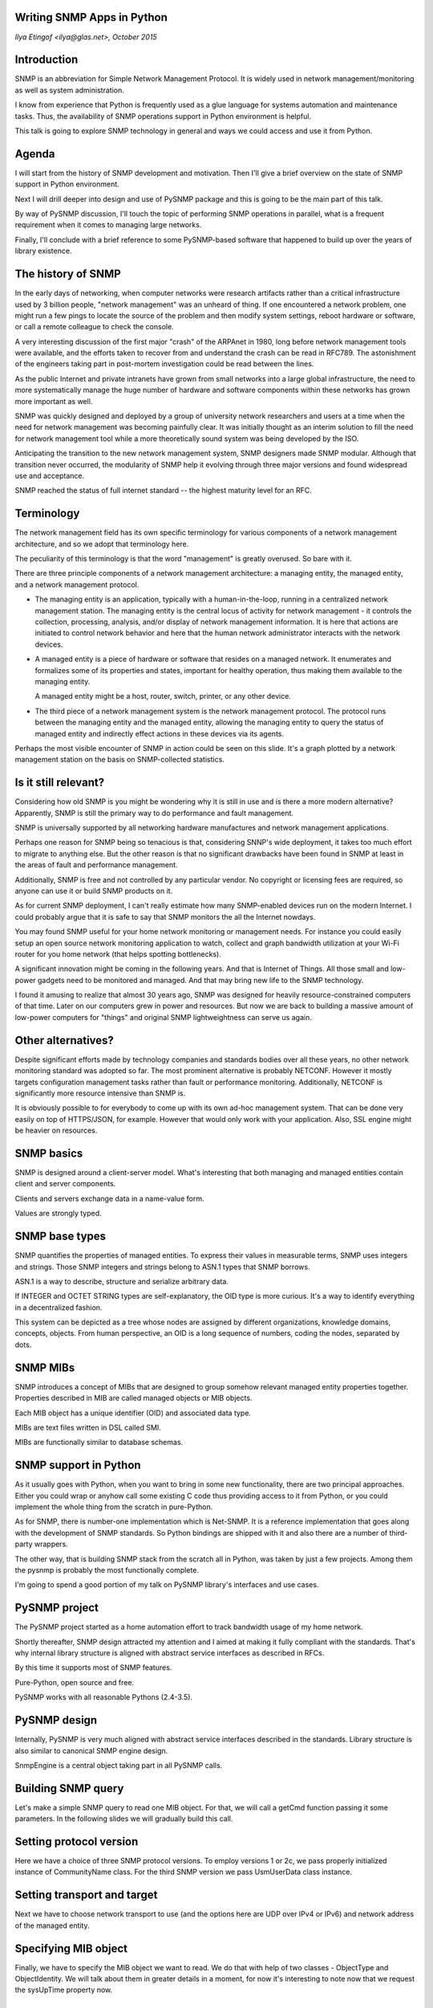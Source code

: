 ﻿
Writing SNMP Apps in Python
---------------------------

*Ilya Etingof <ilya@glas.net>, October 2015*

Introduction
------------

SNMP is an abbreviation for Simple Network Management Protocol. It 
is widely used in network management/monitoring as well as system
administration.

I know from experience that Python is frequently used as a glue
language for systems automation and maintenance tasks. Thus, the
availability of SNMP operations support in Python environment is helpful.

This talk is going to explore SNMP technology in general and ways we
could access and use it from Python.

Agenda
------

I will start from the history of SNMP development and motivation. Then
I'll give a brief overview on the state of SNMP support in Python
environment.

Next I will drill deeper into design and use of PySNMP
package and this is going to be the main part of this talk.

By way of PySNMP discussion, I'll touch the topic of performing
SNMP operations in parallel, what is a frequent requirement when it
comes to managing large networks.

Finally, I'll conclude with a brief reference to some PySNMP-based
software that happened to build up over the years of library existence.

The history of SNMP
-------------------

In the early days of networking, when computer networks were research
artifacts rather than a critical infrastructure used by 3 billion 
people, "network management" was an unheard of thing.  If one
encountered a network problem, one might run a few pings to locate the
source of the problem and then modify system settings, reboot hardware
or software, or call a remote colleague to check the console.

A very interesting discussion of the first major "crash" of the
ARPAnet in 1980, long before network management tools were
available, and the efforts taken to recover from and understand the
crash can be read in RFC789. The astonishment of the engineers taking
part in post-mortem investigation could be read between the lines.

As the public Internet and private intranets have grown from small
networks into a large global infrastructure, the need to more
systematically manage the huge number of hardware and software
components within these networks has grown more important as well.   

SNMP was quickly designed and deployed by a group of university network
researchers and users at a time when the need for
network management was becoming painfully clear. It was initially thought
as an interim solution to fill the need for network management
tool while a more theoretically sound system was being developed by
the ISO.

Anticipating the transition to the new network management system, SNMP
designers made SNMP modular. Although that transition never occurred,
the modularity of SNMP help it evolving through three major versions
and found widespread use and acceptance.

SNMP reached the status of full internet standard -- the highest maturity 
level for an RFC.

Terminology
-----------

The network management field has its own specific terminology for
various components of a network management architecture, and so we
adopt that terminology here. 

The peculiarity of this terminology is that the word "management"
is greatly overused. So bare with it.

There are three principle components of a network management architecture:
a managing entity, the managed entity, and a network management protocol.

* The managing entity is an application, typically with a
  human-in-the-loop, running in a centralized network management
  station.  The managing entity is the central locus of activity for
  network management -  it controls the collection, processing,
  analysis, and/or display of network management information.  It is
  here that actions are initiated to control network behavior and here
  that  the human network administrator interacts with the network
  devices.

* A managed entity is a piece of hardware or software that resides on
  a managed network. It enumerates and formalizes some of its
  properties and states, important for healthy operation, thus making
  them available to the managing entity.

  A managed entity might be a host, router, switch, printer, or any 
  other device.

* The third piece of a network management system is the network
  management protocol. The protocol runs between the managing entity
  and the managed entity, allowing the managing entity to query the
  status of managed entity and indirectly effect actions in these
  devices via its agents.

Perhaps the most visible encounter of SNMP in action could be seen on
this slide. It's a graph plotted by a network management station
on the basis on SNMP-collected statistics.

Is it still relevant?
---------------------

Considering how old SNMP is you might be wondering why it is still in
use and is there a more modern alternative? Apparently, SNMP is still
the primary way to do performance and fault management.

SNMP is universally supported by all networking hardware manufactures
and network management applications.

Perhaps one reason for SNMP being so tenacious is that, considering SNNP's
wide deployment, it takes too much effort to migrate to anything else.
But the other reason is that no significant drawbacks have been
found in SNMP at least in the areas of fault and performance
management.

Additionally, SNMP is free and not controlled by any particular vendor. No
copyright or licensing fees are required, so anyone can use it or build
SNMP products on it.

As for current SNMP deployment, I can't really estimate how many
SNMP-enabled devices run on the modern Internet. I could probably
argue that it is safe to say that SNMP monitors the all the Internet
nowdays.

You may found SNMP useful for your home network monitoring or
management needs. For instance you could easily setup an open source
network monitoring application to watch, collect and graph bandwidth
utilization at your Wi-Fi router for you home network (that helps
spotting bottlenecks).

A significant innovation might be coming in the following years. And that
is Internet of Things. All those small and low-power gadgets need to
be monitored and managed. And that may bring new life to the SNMP
technology.

I found it amusing to realize that almost 30 years ago, SNMP was
designed for heavily resource-constrained computers of that time.
Later on our computers grew in power and resources. But now we are
back to building a massive amount of low-power computers for "things"
and original SNMP lightweightness can serve us again.

Other alternatives?
-------------------

Despite significant efforts made by technology companies and standards
bodies over all these years, no other network monitoring standard
was adopted so far. The most prominent alternative is probably
NETCONF. However it mostly targets configuration management tasks rather
than fault or performance monitoring. Additionally, NETCONF is
significantly more resource intensive than SNMP is.

It is obviously possible to for everybody to come up with its own
ad-hoc management system. That can be done very easily on top of
HTTPS/JSON, for example. However that would only work with your
application. Also, SSL engine might be heavier on resources.

SNMP basics
-----------

SNMP is designed around a client-server model. What's interesting that both
managing and managed entities contain client and server components.

Clients and servers exchange data in a name-value form.

Values are strongly typed.

SNMP base types
---------------

SNMP quantifies the properties of managed entities. To express their
values in measurable terms, SNMP uses integers and strings. Those
SNMP integers and strings belong to ASN.1 types that SNMP borrows.

ASN.1 is a way to describe, structure and serialize arbitrary data.

If INTEGER and OCTET STRING types are self-explanatory, the OID type
is more curious. It's a way to identify everything in a decentralized
fashion.

This system can be depicted as a tree whose nodes are assigned by
different organizations, knowledge domains, concepts, objects.  From
human perspective, an OID is a long sequence of numbers, coding the
nodes, separated by dots.

SNMP MIBs
---------

SNMP introduces a concept of MIBs that are designed to group somehow
relevant managed entity properties together. Properties described in
MIB are called managed objects or MIB objects.

Each MIB object has a unique identifier (OID) and associated data type.

MIBs are text files written in DSL called SMI.

MIBs are functionally similar to database schemas.

SNMP support in Python
----------------------

As it usually goes with Python, when you want to bring in some new
functionality, there are two principal approaches. Either you could
wrap or anyhow call some existing C code thus providing access to it
from Python, or you could implement the whole thing from the scratch
in pure-Python.

As for SNMP, there is number-one implementation which is Net-SNMP.
It is a reference implementation that goes along with the development
of SNMP standards. So Python bindings are shipped with it and also
there are a number of third-party wrappers.

The other way, that is building SNMP stack from the scratch all in
Python, was taken by just a few projects. Among them the pysnmp is
probably the most functionally complete.

I'm going to spend a good portion of my talk on PySNMP library's interfaces
and use cases.

PySNMP project
--------------

The PySNMP project started as a home automation effort to track
bandwidth usage of my home network.

Shortly thereafter, SNMP design attracted my attention and I aimed at
making it fully compliant with the standards. That's why internal library
structure is aligned with abstract service interfaces as described in RFCs.

By this time it supports most of SNMP features.

Pure-Python, open source and free.

PySNMP works with all reasonable Pythons (2.4-3.5).

PySNMP design
-------------

Internally, PySNMP is very much aligned with abstract service
interfaces described in the standards. Library structure is also
similar to canonical SNMP engine design.

SnmpEngine is a central object taking part in all PySNMP calls.

Building SNMP query
-------------------

Let's make a simple SNMP query to read one MIB object. For that, we
will call a getCmd function passing it some parameters. In the
following slides we will gradually build this call.

Setting protocol version
------------------------

Here we have a choice of three SNMP protocol versions. To employ
versions 1 or 2c, we pass properly initialized instance of
CommunityName class. For the third SNMP version we pass UsmUserData
class instance.

Setting transport and target
----------------------------

Next we have to choose network transport to use (and the options here
are UDP over IPv4 or IPv6) and network address of the managed entity.

Specifying MIB object
---------------------

Finally, we have to specify the MIB object we want to read. We do that
with help of two classes - ObjectType and ObjectIdentity. We will talk
about them in greater details in a moment, for now it's interesting to
note now that we request the sysUpTime property now.

PySNMP MIB objects
------------------

One of the main reasons for MIB objects to exist is to glue properies
names and values together. In PySNMP we use the ObjectIdentity class
that is responsible for properties identification. The ObjectType
class groups ObjectIdentity with SNMP data type.

ObjectIdentity class
--------------------

ObjectIdentity could be initialized with MIB object name, after a MIB
look up it starts behaving like an OID.

ObjectType class
----------------

ObjectType is a container object that references ObjectIdentity and SNMP
type instances.

Does it make sense?
-------------------

You can probably get a feeling that SNMP is not that simple. Afterall,
it takes about 10K lines of Python code. Fortunately, PySNMP ships a
high-level API that hides many details and simplifies SNMP use.

PySNMP high-level API
---------------------

PySNMP high-level API comes in two flavors: synchronous and
asynchronous. The first is most intuitive, but it can only perform one
SNMP operation at a time.

The second can run multiple SNMP operations simultaneously on top of
one of the supported asynchronous I/O frameworks.

Synchronous API
---------------

The distinctive feature of synchronous API is that it is build around
the idea of Python generator. Any function invocation ends up with a
generator object. Iteration over the generator object performs actual
SNMP communication. On each iteration SNMP message gets build and send
out, response is awaited, received and parsed.

Saving slide space
------------------

I'll leave out some code in the next slides to save space.

Feeding generator object
------------------------

Python generators can not only produce data, but it is also possible
to send data into running generator object. That feature is used by
the high-level API to repeat the same SNMP operation for a new set
of MIB objects.

Fetch table element
-------------------

SNMP defines a concept of table. Tables are used when a single given
MIB object may apply to many instances of a property. For example,
properties of network interfaces are put into SNMP table. Each
instance of a property is addressed by a suffix appended to base MIB
object.

PySNMP fully supports table operations.

Sequence of MIB objects
-----------------------

SNMP defines the GETNEXT/GETBULK commands that makes managed entity
returning "next" MIB object past the given one. MIB objects are sorted
by their OIDs.

MIB objects modification
------------------------

Configuration management part of SNMP relies on the SET command.
Although its implementation on managed entity's side proved to be
somewhat demanding (due to locking and transactional behavior
requirements), so that vendors tend to leave it out thus rendering
managed entity being read-only.

Although PySNMP fully supports SET operation.

SNMP notifications
------------------

Managed entity could send unsolicited messages to the managing entity.
That is called notification in SNMP. Notifications help reduce
polling, what may become a problem for a large network.

SNMP notifications are enumerated and each has definite semantics.

NOTIFICATION-TYPE
-----------------

Notifications are formally described in MIBs. Here's an example of
such declaration. Like OBJECT-TYPE's, notifications are identified with
OIDs.

NotificationType class
----------------------

To model NOTIFICATION-TYPE construct in PySNMP, we have the
NotificationType class. Like ObjectType is refers to ObjectIdentity to
to identify notification.

Sending notification
--------------------

Sending notification with PySNMP is no much different than sending
command. The difference is in the data we pass with the operation.

High-volume messaging
---------------------

When in comes to managing large network, reading MIB objects
sequentially introduces latency. By some point the latency becomes
intolerable. Solutions to parallelize queries are well known - you
could do that by offloading individual operations into multiple
processes, or multiple threads of execution or build your application
around the asynchronous I/O model.

PySNMP is designed with asynchronous I/O in mind.

Asynchronous I/O
----------------

Compared to other solutions, asynchronous model is most lightweight
and scalable. The idea is simple: never wait for I/O - do something
else whenever possible.

The back side of this is that execution flow becomes non-linear what
hurts program analysis by human reader.

PySNMP high-level API is adapted to work with three popular
asynchronous I/O frameworks - asyncore, Twisted and asyncio.

asyncio
-------

asyncio is a well known innovation. It lets you write asynchronously
running code in synchronous, sequential style. That practically
eliminates callbacks.

Besides that, asyncio includes a collection of conventional
synchronization primitives (like Semaphores) aligned with those in
threading module.

SNMP query with asyncio
-----------------------

Making SNMP query with asyncio is not very different than calling
synchronous high-level interface.

Parallel queries
----------------

With asyncio we could do all sort of parallelization things. We can
fire up many SNMP queries at once, or chain them anyhow. We could use
synchronization primitives to control request rate.

SNMP Agent
----------

So far we only talked about the "client" side of SNMP. But there is
also the "server" side which is frequently associated with SNMP agent.
This is the piece of software running on managed entity.

PySNMP fully supports agent operations. A typical workflow for
utilizing SNMP agent is to put user code (that might interface with
the host system/application) into MIB modules. Python version of MIB
modules, or boilerplate code, can be autogenerated.

PySNMP-based software
---------------------

PySNMP is a quite mature library, so some software happened to build
up on top of it.

Command-line tools
------------------

There is a collection of command-line SNMP management tools written in
pure-Python. From command-line perspective, they mimic their counterparts
from the Net-SNMP project, however they are cross-platform and
pypi-installable.

SNMP simulator
--------------

SNMP simulator makes an illusion that many SNMP managed entities run on
your network. They are live and all different.

Simulator can build its simulation model from other managed entities
or from MIBs or it can snoop on the wire recovering SNMP traffic and
building simulation models for all managed entities it can hear.

Proxy forwarder
---------------

This is a application-layer firewall specialized on handling SNMP
traffic. Besides the possibility to translate SNMP versions and
transports, it can block, route or modify SNMP messages on the fly. It
is also extendable via Python code snippets.

Summary
-------

SNMP is kind of old-fashioned but still very relevant. It is widely
deployed and used in network management and system administration.

It may be picked up by the Internet of Things in the future.

The PySNMP package is here to help you with quick SNMP scripting, or
testing other SNMP software or you can learn and experiment with SNMP!

